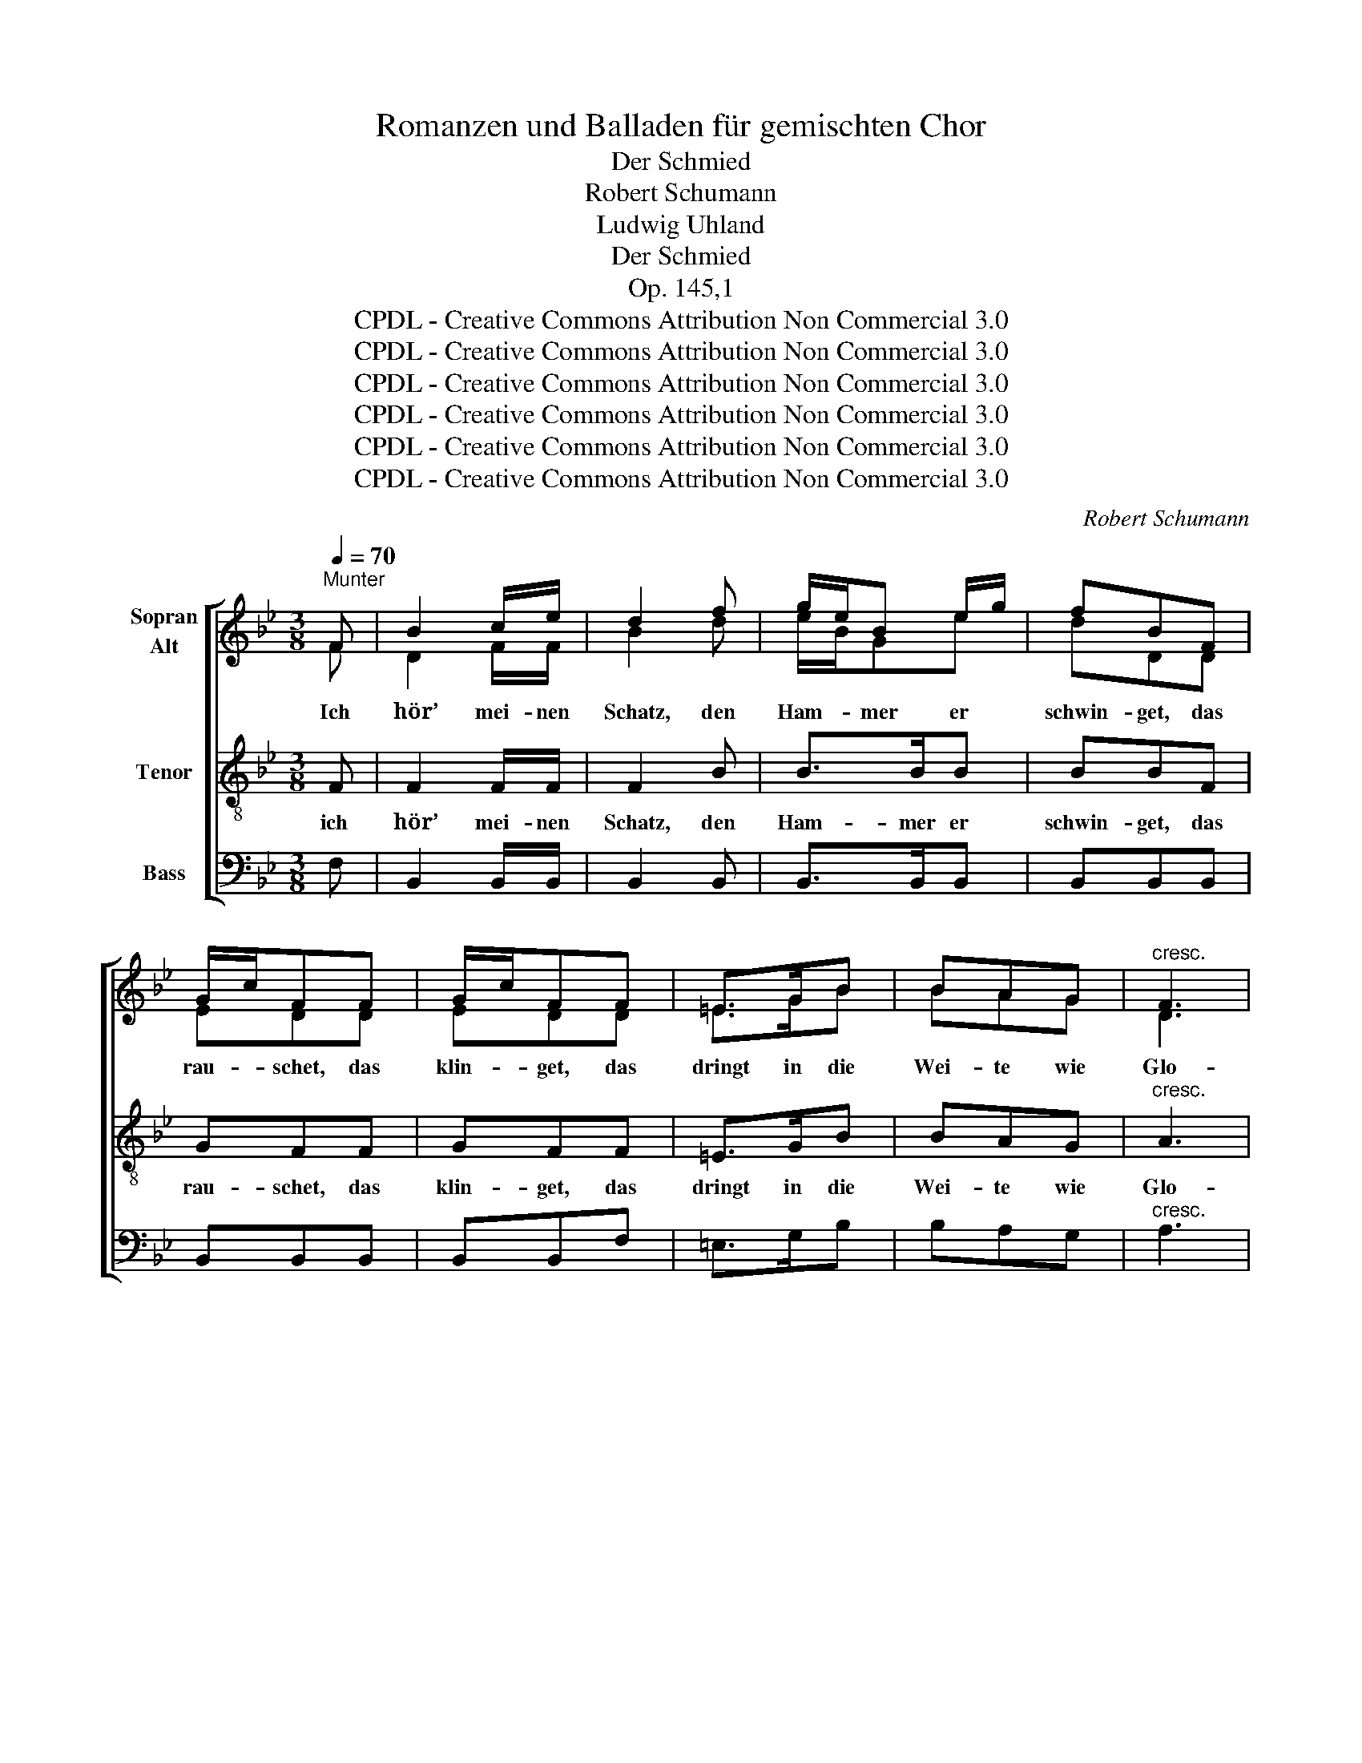 X:1
T:Romanzen und Balladen für gemischten Chor
T:Der Schmied
T:Robert Schumann
T:Ludwig Uhland
T:Der Schmied
T:Op. 145,1
T:CPDL - Creative Commons Attribution Non Commercial 3.0
T:CPDL - Creative Commons Attribution Non Commercial 3.0
T:CPDL - Creative Commons Attribution Non Commercial 3.0
T:CPDL - Creative Commons Attribution Non Commercial 3.0
T:CPDL - Creative Commons Attribution Non Commercial 3.0
T:CPDL - Creative Commons Attribution Non Commercial 3.0
C:Robert Schumann
Z:Ludwig Uhland
Z:CPDL - Creative Commons Attribution Non Commercial 3.0
%%score [ ( 1 2 ) 3 4 ]
L:1/8
Q:1/4=70
M:3/8
K:Bb
V:1 treble nm="Sopran\nAlt"
V:2 treble 
V:3 treble-8 nm="Tenor"
V:4 bass nm="Bass"
V:1
"^Munter" F | B2 c/e/ | d2 f | g/e/B e/g/ | fBF | G/c/FF | G/c/FF | =E>GB | BAG |"^cresc." F3 | %10
w: Ich|hör’ mei- nen|Schatz, den|Ham- * mer er *|schwin- get, das|rau- * schet, das|klin- * get, das|dringt in die|Wei- te wie|Glo-|
 A2- A/A/ |!f!!f! f=ed | ^c=Bc | d2!p!!p! d | ^c>d=e | d2 A | dBG | ADD | =C>CC | CFA | !^!B/d/dA | %21
w: cken- * ge-|läu- te durch|Gas- sen und|Platz. Am|schwar- zen Ka-|min, da|ste- het mein|Lie- ber, doch|geh’ ich vor-|ü- ber, die|Bäl- * ge dann|
 !^!B/d/d_E | D>DD | DGB | !^!c/e/eB | !^!c2 B | A2 A/A/ | d2 B | A>AA | dD=F |!p!!p! B2 c/e/ | %31
w: sau- * sen, die|Flam- men auf-|brau- sen und|lo- * dern um|ihn, ich|hör’ mei- nen|Schatz, den|Ham- mer er|schwin- get, ich|hör’ mei- nen|
 d2 f | g/e/B e/g/ | fBF | G/c/FF | G/c/FF | =E>"^cresc."GB | BAG |!ff! f3 | F2- F/F/ | GGc | AAd | %42
w: Schatz, den|Ham- * mer er _|schwin- get, das|rau- * schet, das|klin- * get, das|dringt in die|Wei- te wie|Glo-|cken- * ge-|läu- te durch|Gas- sen und|
 B2 F | B2 c/e/ | d z"^cresc." B | B>BB | BBB | BBB | B>BB | B/c/d c/B/ |!f!!f! f>FF | %51
w: Platz. Ich|hör’ mei- nen|Schatz, das|rau- schet, und|klin- get, das|klin- get wie|Glo- cken- ge-|läu- * te durch _|Ga- sen und|
 B2!p!!p! B, | G>GG | C2 D | E/"^dim."D/CF | DB,D |!<(! D/F/!<)!!>(!F!>)!F | F/B/BB |!<(! d3!<)! | %59
w: Platz. Ich|hör’ mei- nen|Schatz, den|Ham- * mer er|schwin- get, das|rau- * schet, das|klin- * get, das|dringt|
!>(! F2!>)! F | d3 | F2 F | d3 | d2 d | d3 | d z!pp!!pp! F | B2 .A/.c/ | B2 |] %68
w: in die|Wei-|te wie|Glo-|cken- ge-|läu-|te, ich|hör’ mei- nen|Schatz.|
V:2
 F | D2 F/F/ | B2 d | e/B/Ge | dDD | EDD | EDD | =E>GB | BAG | D3 | F2- F/F/ | AGF | GGG | F2 F | %14
 G>F=E | F2 F | BG=E | FDD | C>CC | CCF | !^!FFF | !^!FFE | D>DD | DDG | !^!GGG | !^!G2 G | %26
 G2 G/G/ | ^F2 G | G>GG | ^FD=F | D2 F/c/ | B2 d | e/B/Ge | dDD | EDD | EDD | ^C>CC | ^CCC | d3 | %39
 D2- D/D/ | EEG | FFA | F2 F | D2 A/c/ | B x F | E>ED | DDD | EDB | =E>EE | =EEE | F>FF | F2 B, | %52
 G>GG | C2 D | E/D/CF | DB,B, | B,/D/DD | DDD | D3 | D2 D | D3 | D2 D | D3 | D2 D | D3 | D x D | %66
 D2 .E/.E/ | D2 |] %68
V:3
 F | F2 F/F/ | F2 B | B>BB | BBF | GFF | GFF | =E>GB | BAG |"^cresc." A3 | d2- d/d/ |!f! A^cd | %12
w: ich|hör’ mei- nen|Schatz, den|Ham- mer er|schwin- get, das|rau- schet, das|klin- get, das|dringt in die|Wei- te wie|Glo-|cken- * ge-|läu- te durch|
 =eAe | d2!p! d | =e>d^c | d2 d | GB^c | dDD | =C>CC | CAF | !^!ddc | !^!dd_E | D>DD | DBd | %24
w: Gas- sen und|Platz. Am|schwar- zen Ka-|min, da|ste- het mein|Lie- ber, doch|geh’ ich vor-|ü- ber, die|Bäl- ge dann|sau- sen, die|Flam- men auf-|brau- sen und|
 !^!ecd | !^!e2 d | c2 ^c/c/ | d2 d | =c>^cc | ddd |!p! =FFF | F>FF | FFF | F>FF | FFF | F>FF | %36
w: lo- dern um|ihn. ich|hör’ mei- nen|Schatz, den|Ham- mer er|schwin- get, er|schwin- get, den|Ham- mer er|schwin- get, das|rau- schet und|klin- get, das|dringt in die|
 F>"^cresc."FF | FFF |!ff! d3 | d2- d/d/ | eee | ff[Ff] | [DB]2 [Ac]/[ce]/ | [Bd]2 F | %44
w: Wei- te, wie|Glo- cken, wie|Glo-|cken, _ wie|Glo- cken- ge-|läu- te. Ich|hör’ mei- nen|Schatz, das|
 B>B"^cresc."A | G/A/BF | [Bd]>[Bd][Ac] | [GB]/[Ac]/[Bd] [GB]/[Ac]/ | [Bd]>[Bd][Bd] | %49
w: rau- schet und|klin- * get, das|dringt in die|Wei- * te wie _|Glo- cken- ge-|
 [Bd]/[Ac]/[GB] [Ac]/[Bd]/ |!f!!f! [df]>[df][c_e] | [Bd]2!p! B, | G>GG | C2 D | E/"^dim."D/CF | %55
w: läu- * te durch _|Gas- sen und|Platz. Ich|hör’ mei- nen|Schatz, den|Ham- * mer er|
 DBF |!<(!!>(! F3!<)!!>)! | F2 F |!<(! F3-!<)! |!>(! FF!>)!F | F3 | F2 F | (^F2 G- | G)A>A | B3 | %65
w: schwin- get, das|rau-|schet, das|dringt|_ in die|Wei-|te wie|Glo- *|* cken- ge-|läu-|
 B z!pp! F | F2 .F/.F/ | F2 |] %68
w: te, ich|hör’ mei- nen|Schatz.|
V:4
 F, | B,,2 B,,/B,,/ | B,,2 B,, | B,,>B,,B,, | B,,B,,B,, | B,,B,,B,, | B,,B,,F, | =E,>G,B, | %8
w: ||||||||
 B,A,G, |"^cresc." A,3 | A,2- A,/A,/ |!f! A,A,A, | A,A,A, | D,2!p! D, | D,>D,D, | D,2 D, | D,D,D, | %17
w: |||||||||
 D,D,D, | C,>C,C, | C,C,C, | !^!C,C,C, | !^!C,C,_E, | D,>D,D, | D,D,D, | !^!D,D,D, | !^!D,3- | %26
w: ||||||||ihn.|
 D,2 D, | D2 D/D/ | D,2 D, | D>DD |!p! B,,B,,B,, | B,,>B,,B,, | B,,B,,B,, | B,,>B,,B,, | %34
w: _ ich|hör’ mei- nen|Schatz, den|Ham- mer er|schwin- get, *||||
 B,,B,,B,, | B,,>B,,B,, | B,,>"^cresc."B,,B,, | B,,B,,B,, |!ff! F,3 | F,2- F,/F,/ | F,F,F, | %41
w: |||||||
 F,F,F, | B,,2 B,,/B,,/ | B,,2 B,, | B,,>B,,"^cresc."B,, | B,,B,,B,, | B,,>B,,B,, | B,,B,,B,, | %48
w: |||||||
 B,,>B,,B,, | B,,B,,B,, |!f! F,>F,F, | B,,2!p! B,, | G,>G,G, | C,2 D, | E,/"^dim."D,/C,F, | %55
w: |||||||
 D,B,,B,, |!<(!!>(! B,,3!<)!!>)! | B,,2 B,, |!<(! B,,3-!<)! |!>(! B,,B,,!>)!B,, | B,,3 | B,,2 B,, | %62
w: |||||||
 B,,3- | B,,B,,>B,, | B,,3 | B,, z!pp! B,, | B,,2 .B,,/.B,,/ | B,,2 |] %68
w: ||||||

